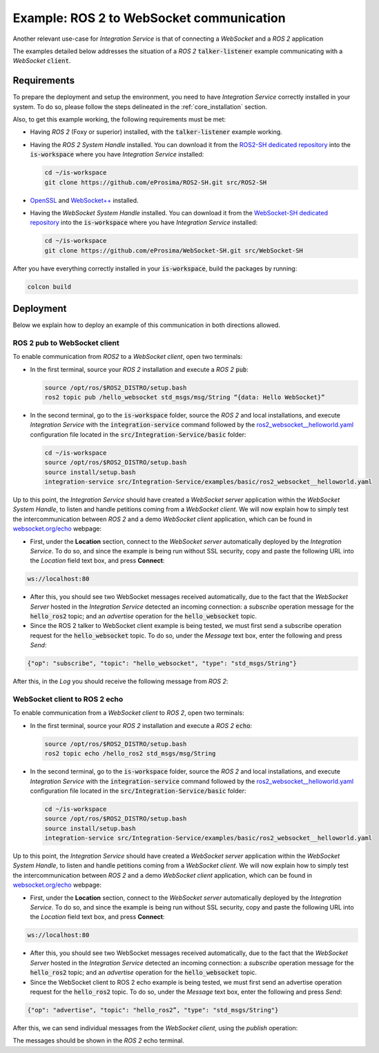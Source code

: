 .. _ros2-websocket_comm:

Example: ROS 2 to WebSocket communication
=========================================

Another relevant use-case for *Integration Service* is that of connecting a *WebSocket* and a *ROS 2* application

The examples detailed below addresses the situation of a *ROS 2* :code:`talker-listener` example communicating with a *WebSocket* :code:`client`.

.. image:: images/ros2-websocket.png


.. _ros2-websocket_requirements:

Requirements
^^^^^^^^^^^^

To prepare the deployment and setup the environment, you need to have *Integration Service* correctly
installed in your system.
To do so, please follow the steps delineated in the :ref:`core_installation` section.

Also, to get this example working, the following requirements must be met:

- Having *ROS 2* (Foxy or superior) installed, with the :code:`talker-listener` example working.

- Having the *ROS 2 System Handle* installed. You can download it from the `ROS2-SH dedicated repository <https://github.com/eProsima/ROS2-SH>`_ into the :code:`is-workspace` where you have *Integration Service* installed:

  .. code-block:: bash
  
      cd ~/is-workspace
      git clone https://github.com/eProsima/ROS2-SH.git src/ROS2-SH

- `OpenSSL <https://www.openssl.org/>`_ and `WebSocket++ <https://github.com/zaphoyd/websocketpp>`_ installed.

- Having the *WebSocket System Handle* installed. You can download it from the `WebSocket-SH dedicated repository <https://github.com/eProsima/WebSocket-SH>`_ into the :code:`is-workspace` where you have *Integration Service* installed:

  .. code-block:: bash
  
      cd ~/is-workspace
      git clone https://github.com/eProsima/WebSocket-SH.git src/WebSocket-SH


After you have everything correctly installed in your :code:`is-workspace`, build the packages by running:

.. code-block:: bash

    colcon build


Deployment
^^^^^^^^^^

Below we explain how to deploy an example of this communication in both directions allowed.

ROS 2 pub to WebSocket client
--------------------------------------

To enable communication from *ROS2* to a *WebSocket client*, open two terminals:

- In the first terminal, source your *ROS 2* installation and execute a *ROS 2* :code:`pub`:

  .. code-block:: bash

      source /opt/ros/$ROS2_DISTRO/setup.bash
      ros2 topic pub /hello_websocket std_msgs/msg/String “{data: Hello WebSocket}”

- In the second terminal, go to the :code:`is-workspace` folder, source the *ROS 2* and local installations,
  and execute *Integration Service* with the :code:`integration-service` command followed by the
  `ros2_websocket__helloworld.yaml <https://github.com/eProsima/Integration-Service/blob/main/examples/basic/ros2_websocket__helloworld.yaml>`_
  configuration file located in the :code:`src/Integration-Service/basic` folder:

  .. code-block:: bash

      cd ~/is-workspace
      source /opt/ros/$ROS2_DISTRO/setup.bash
      source install/setup.bash
      integration-service src/Integration-Service/examples/basic/ros2_websocket__helloworld.yaml

Up to this point, the *Integration Service* should have created a *WebSocket server* application within the *WebSocket System Handle*, to listen and handle petitions coming from a *WebSocket client*. We will now explain how to simply test the intercommunication between *ROS 2* and a demo *WebSocket client* application, which can be found in `websocket.org/echo <https://www.websocket.org/echo.html>`_ webpage:

- First, under the **Location** section, connect to the *WebSocket server* automatically deployed by the *Integration Service*. To do so, and since the example is being run without SSL security, copy and paste the following URL into the *Location* field text box, and press **Connect**:

.. code-block:: html

    ws://localhost:80

- After this, you should see two WebSocket messages received automatically, due to the fact that the *WebSocket Server* hosted in the *Integration Service* detected an incoming connection: a *subscribe* operation message for the :code:`hello_ros2` topic; and an *advertise* operation for the :code:`hello_websocket` topic.

- Since the ROS 2 talker to WebSocket client example is being tested, we must first send a subscribe operation request for the :code:`hello_websocket` topic. To do so, under the *Message* text box, enter the following and press *Send*:

.. code-block:: html

    {"op": "subscribe", "topic": "hello_websocket", "type": "std_msgs/String"}

After this, in the *Log* you should receive the following message from *ROS 2*:

.. code-block: html

    RECEIVED: {"msg":{"data":"Hello WebSocket"},"op":"publish","topic":"hello_websocket"}



WebSocket client to ROS 2 echo
----------------------------------------

To enable communication from a *WebSocket client* to *ROS 2*, open two terminals:

- In the first terminal, source your *ROS 2* installation and execute a *ROS 2* :code:`echo`:

  .. code-block:: bash

      source /opt/ros/$ROS2_DISTRO/setup.bash
      ros2 topic echo /hello_ros2 std_msgs/msg/String

- In the second terminal, go to the :code:`is-workspace` folder, source the *ROS 2* and local installations,
  and execute *Integration Service* with the :code:`integration-service` command followed by the
  `ros2_websocket__helloworld.yaml <https://github.com/eProsima/Integration-Service/blob/main/examples/basic/ros2_websocket__helloworld.yaml>`_
  configuration file located in the :code:`src/Integration-Service/basic` folder:

  .. code-block:: bash

      cd ~/is-workspace
      source /opt/ros/$ROS2_DISTRO/setup.bash
      source install/setup.bash
      integration-service src/Integration-Service/examples/basic/ros2_websocket__helloworld.yaml

Up to this point, the *Integration Service* should have created a *WebSocket server* application within the *WebSocket System Handle*, to listen and handle petitions coming from a *WebSocket client*. We will now explain how to simply test the intercommunication between *ROS 2* and a demo *WebSocket client* application, which can be found in `websocket.org/echo <https://www.websocket.org/echo.html>`_ webpage:

- First, under the **Location** section, connect to the *WebSocket server* automatically deployed by the *Integration Service*. To do so, and since the example is being run without SSL security, copy and paste the following URL into the *Location* field text box, and press **Connect**:

.. code-block:: html

    ws://localhost:80

- After this, you should see two WebSocket messages received automatically, due to the fact that the *WebSocket Server* hosted in the *Integration Service* detected an incoming connection: a *subscribe* operation message for the :code:`hello_ros2` topic; and an *advertise* operation for the :code:`hello_websocket` topic.

- Since the WebSocket client to ROS 2 echo example is being tested, we must first send an advertise operation request for the :code:`hello_ros2` topic. To do so, under the *Message* text box, enter the following and press *Send*:

.. code-block:: html

    {"op": "advertise", "topic": "hello_ros2”, "type": "std_msgs/String"}

After this, we can send individual messages from the *WebSocket client*, using the *publish* operation:

.. code-block: html

    {"op": "publish", "topic": "hello_ros2", "msg": {"data": "Hello ROS 2"}}

The messages should be shown in the *ROS 2* echo terminal.
